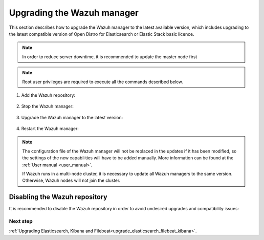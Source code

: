 .. Copyright (C) 2021 Wazuh, Inc.

.. _upgrading_wazuh_server:

Upgrading the Wazuh manager
===========================

This section describes how to upgrade the Wazuh manager to the latest available version, which includes upgrading to the latest compatible version of Open Distro for Elasticsearch or Elastic Stack basic licence. 

.. note::
  In order to reduce server downtime, it is recommended to update the master node first

.. note:: Root user privileges are required to execute all the commands described below.


#. Add the Wazuh repository:


    .. tabs::


      .. group-tab:: Yum


        .. include:: ../_templates/installations/wazuh/yum/add_repository.rst



      .. group-tab:: APT


        .. include:: ../_templates/installations/wazuh/deb/add_repository.rst



      .. group-tab:: ZYpp


        .. include:: ../_templates/installations/wazuh/zypp/add_repository.rst    


#. Stop the Wazuh manager:

    .. tabs::

 
      .. group-tab:: Systemd


        .. code-block:: console

          # systemctl stop wazuh-manager


      .. group-tab:: SysV Init

        .. code-block:: console

          # service wazuh-manager stop


#. Upgrade the Wazuh manager to the latest version:


    .. tabs::


      .. group-tab:: Yum

         .. code-block:: console

            # yum upgrade wazuh-manager



      .. group-tab:: APT


          .. code-block:: console

              # apt-get install wazuh-manager



      .. group-tab:: ZYpp


          .. code-block:: console

              # zypper update wazuh-manager
    

#. Restart the Wazuh manager:
    
   .. include:: ../_templates/installations/wazuh/common/enable_wazuh_manager_service.rst





             













.. note::
  The configuration file of the Wazuh manager will not be replaced in the updates if it has been modified, so the settings of the new capabilities will have to be added manually. More information can be found at the :ref:`User manual <user_manual>`.

  If Wazuh runs in a multi-node cluster, it is necessary to update all Wazuh managers to the same version. Otherwise, Wazuh nodes will not join the cluster.

Disabling the Wazuh repository
^^^^^^^^^^^^^^^^^^^^^^^^^^^^^^

It is recommended to disable the Wazuh repository in order to avoid undesired upgrades and compatibility issues:

.. tabs::

  .. group-tab:: Yum

    .. code-block:: console

      # sed -i "s/^enabled=1/enabled=0/" /etc/yum.repos.d/wazuh.repo

  .. group-tab:: APT

    This step is not necessary if the user set the packages to a ``hold`` state instead of disabling the repository.

    .. code-block:: console

      # sed -i "s/^deb/#deb/" /etc/apt/sources.list.d/wazuh.list
      # apt-get update

    Alternatively, the user can set the package state to ``hold``, which will stop updates. It will be still possible to upgrade it manually using ``apt-get install``:

    .. code-block:: console

      # echo "wazuh-manager hold" | sudo dpkg --set-selections

  .. group-tab:: ZYpp

    .. code-block:: console

      # sed -i "s/^enabled=1/enabled=0/" /etc/zypp/repos.d/wazuh.repo

Next step
---------

:ref:`Upgrading Elasticsearch, Kibana and Filebeat<upgrade_elasticsearch_filebeat_kibana>`.
